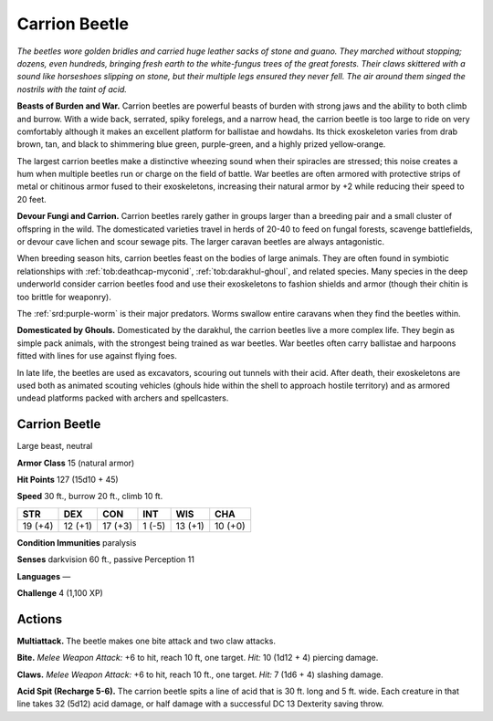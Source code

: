 
.. _tob:carrion-beetle:

Carrion Beetle
--------------

*The beetles wore golden bridles and carried huge leather sacks of
stone and guano. They marched without stopping; dozens, even
hundreds, bringing fresh earth to the white-fungus trees of the
great forests. Their claws skittered with a sound like horseshoes
slipping on stone, but their multiple legs ensured they never
fell. The air around them singed the nostrils with the taint
of acid.*

**Beasts of Burden and War.** Carrion beetles
are powerful beasts of burden with strong jaws
and the ability to both climb and burrow.
With a wide back, serrated, spiky forelegs,
and a narrow head, the carrion beetle is too
large to ride on very comfortably although
it makes an excellent platform for ballistae
and howdahs. Its thick exoskeleton varies
from drab brown, tan, and black to shimmering
blue green, purple-green, and a highly prized
yellow‑orange.

The largest carrion beetles make a distinctive
wheezing sound when their spiracles are stressed;
this noise creates a hum when multiple beetles
run or charge on the field of battle. War
beetles are often armored with protective
strips of metal or chitinous armor fused to
their exoskeletons, increasing their natural
armor by +2 while reducing their speed to 20
feet.

**Devour Fungi and Carrion.** Carrion
beetles rarely gather in groups larger than a
breeding pair and a small cluster of offspring in
the wild. The domesticated varieties travel in herds of 20-40
to feed on fungal forests, scavenge battlefields, or devour cave
lichen and scour sewage pits. The larger caravan beetles are
always antagonistic.

When breeding season hits, carrion beetles feast on the bodies
of large animals. They are often found in symbiotic relationships
with :ref:`tob:deathcap-myconid`, :ref:`tob:darakhul-ghoul`, and related species. Many
species in the deep underworld consider carrion beetles food
and use their exoskeletons to fashion shields and armor (though
their chitin is too brittle for weaponry).

The :ref:`srd:purple-worm` is their major predators. Worms swallow
entire caravans when they find the beetles within.

**Domesticated by Ghouls.** Domesticated by the darakhul,
the carrion beetles live a more complex life. They begin as simple
pack animals, with the strongest being trained as war beetles.
War beetles often carry ballistae and harpoons fitted with lines
for use against flying foes.

In late life, the beetles are used as excavators, scouring out
tunnels with their acid. After death, their exoskeletons are used
both as animated scouting vehicles (ghouls hide within the shell
to approach hostile territory) and as armored undead platforms
packed with archers and spellcasters.

Carrion Beetle
~~~~~~~~~~~~~~

Large beast, neutral

**Armor Class** 15 (natural armor)

**Hit Points** 127 (15d10 + 45)

**Speed** 30 ft., burrow 20 ft., climb 10 ft.

+-----------+-----------+-----------+-----------+-----------+-----------+
| STR       | DEX       | CON       | INT       | WIS       | CHA       |
+===========+===========+===========+===========+===========+===========+
| 19 (+4)   | 12 (+1)   | 17 (+3)   | 1 (-5)    | 13 (+1)   | 10 (+0)   |
+-----------+-----------+-----------+-----------+-----------+-----------+

**Condition Immunities** paralysis

**Senses** darkvision 60 ft., passive Perception 11

**Languages** —

**Challenge** 4 (1,100 XP)

Actions
~~~~~~~

**Multiattack.** The beetle makes one bite attack and two claw
attacks.

**Bite.** *Melee Weapon Attack:* +6 to hit, reach 10 ft, one target.
*Hit:* 10 (1d12 + 4) piercing damage.

**Claws.** *Melee Weapon Attack:* +6 to hit, reach 10 ft., one target.
*Hit:* 7 (1d6 + 4) slashing damage.

**Acid Spit (Recharge 5-6).** The carrion beetle spits a line of acid
that is 30 ft. long and 5 ft. wide. Each creature in that line takes
32 (5d12) acid damage, or half damage with a successful DC 13
Dexterity saving throw.
